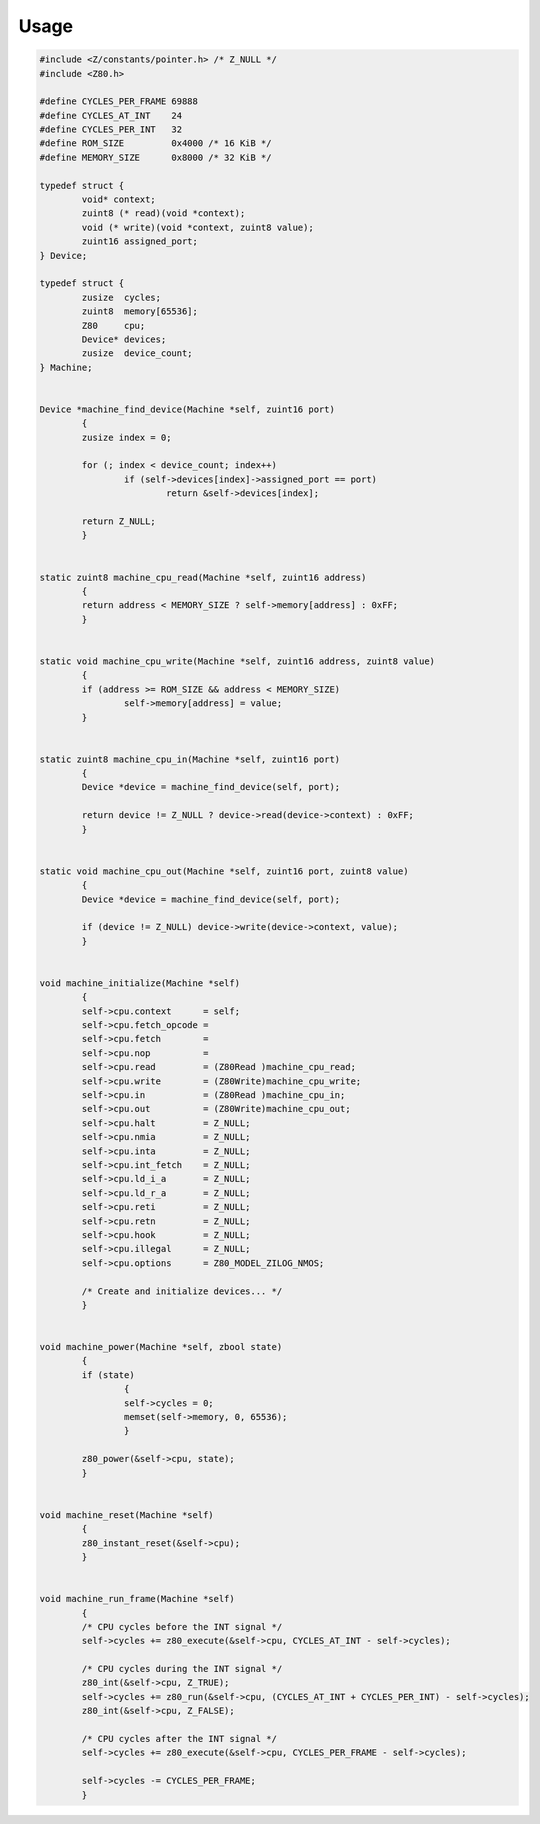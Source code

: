 =====
Usage
=====

.. code-block:: c

	#include <Z/constants/pointer.h> /* Z_NULL */
	#include <Z80.h>

	#define CYCLES_PER_FRAME 69888
	#define CYCLES_AT_INT    24
	#define CYCLES_PER_INT   32
	#define ROM_SIZE         0x4000 /* 16 KiB */
	#define MEMORY_SIZE      0x8000 /* 32 KiB */

	typedef struct {
		void* context;
		zuint8 (* read)(void *context);
		void (* write)(void *context, zuint8 value);
		zuint16 assigned_port;
	} Device;

	typedef struct {
		zusize  cycles;
		zuint8  memory[65536];
		Z80     cpu;
		Device* devices;
		zusize  device_count;
	} Machine;


	Device *machine_find_device(Machine *self, zuint16 port)
		{
		zusize index = 0;

		for (; index < device_count; index++)
			if (self->devices[index]->assigned_port == port)
				return &self->devices[index];

		return Z_NULL;
		}


	static zuint8 machine_cpu_read(Machine *self, zuint16 address)
		{
		return address < MEMORY_SIZE ? self->memory[address] : 0xFF;
		}


	static void machine_cpu_write(Machine *self, zuint16 address, zuint8 value)
		{
		if (address >= ROM_SIZE && address < MEMORY_SIZE)
			self->memory[address] = value;
		}


	static zuint8 machine_cpu_in(Machine *self, zuint16 port)
		{
		Device *device = machine_find_device(self, port);

		return device != Z_NULL ? device->read(device->context) : 0xFF;
		}


	static void machine_cpu_out(Machine *self, zuint16 port, zuint8 value)
		{
		Device *device = machine_find_device(self, port);

		if (device != Z_NULL) device->write(device->context, value);
		}


	void machine_initialize(Machine *self)
		{
		self->cpu.context      = self;
		self->cpu.fetch_opcode =
		self->cpu.fetch        =
		self->cpu.nop          =
		self->cpu.read         = (Z80Read )machine_cpu_read;
		self->cpu.write        = (Z80Write)machine_cpu_write;
		self->cpu.in           = (Z80Read )machine_cpu_in;
		self->cpu.out          = (Z80Write)machine_cpu_out;
		self->cpu.halt         = Z_NULL;
		self->cpu.nmia         = Z_NULL;
		self->cpu.inta         = Z_NULL;
		self->cpu.int_fetch    = Z_NULL;
		self->cpu.ld_i_a       = Z_NULL;
		self->cpu.ld_r_a       = Z_NULL;
		self->cpu.reti         = Z_NULL;
		self->cpu.retn         = Z_NULL;
		self->cpu.hook         = Z_NULL;
		self->cpu.illegal      = Z_NULL;
		self->cpu.options      = Z80_MODEL_ZILOG_NMOS;

		/* Create and initialize devices... */
		}


	void machine_power(Machine *self, zbool state)
		{
		if (state)
			{
			self->cycles = 0;
			memset(self->memory, 0, 65536);
			}

		z80_power(&self->cpu, state);
		}


	void machine_reset(Machine *self)
		{
		z80_instant_reset(&self->cpu);
		}


	void machine_run_frame(Machine *self)
		{
		/* CPU cycles before the INT signal */
		self->cycles += z80_execute(&self->cpu, CYCLES_AT_INT - self->cycles);

		/* CPU cycles during the INT signal */
		z80_int(&self->cpu, Z_TRUE);
		self->cycles += z80_run(&self->cpu, (CYCLES_AT_INT + CYCLES_PER_INT) - self->cycles);
		z80_int(&self->cpu, Z_FALSE);

		/* CPU cycles after the INT signal */
		self->cycles += z80_execute(&self->cpu, CYCLES_PER_FRAME - self->cycles);

		self->cycles -= CYCLES_PER_FRAME;
		}
